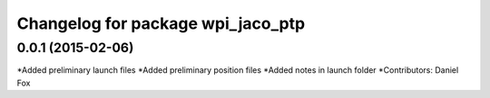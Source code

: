 ^^^^^^^^^^^^^^^^^^^^^^^^^^^^^^^^^^^^^^
Changelog for package wpi_jaco_ptp
^^^^^^^^^^^^^^^^^^^^^^^^^^^^^^^^^^^^^^
0.0.1 (2015-02-06)
------------------
*Added preliminary launch files
*Added preliminary position files
*Added notes in launch folder
*Contributors: Daniel Fox
